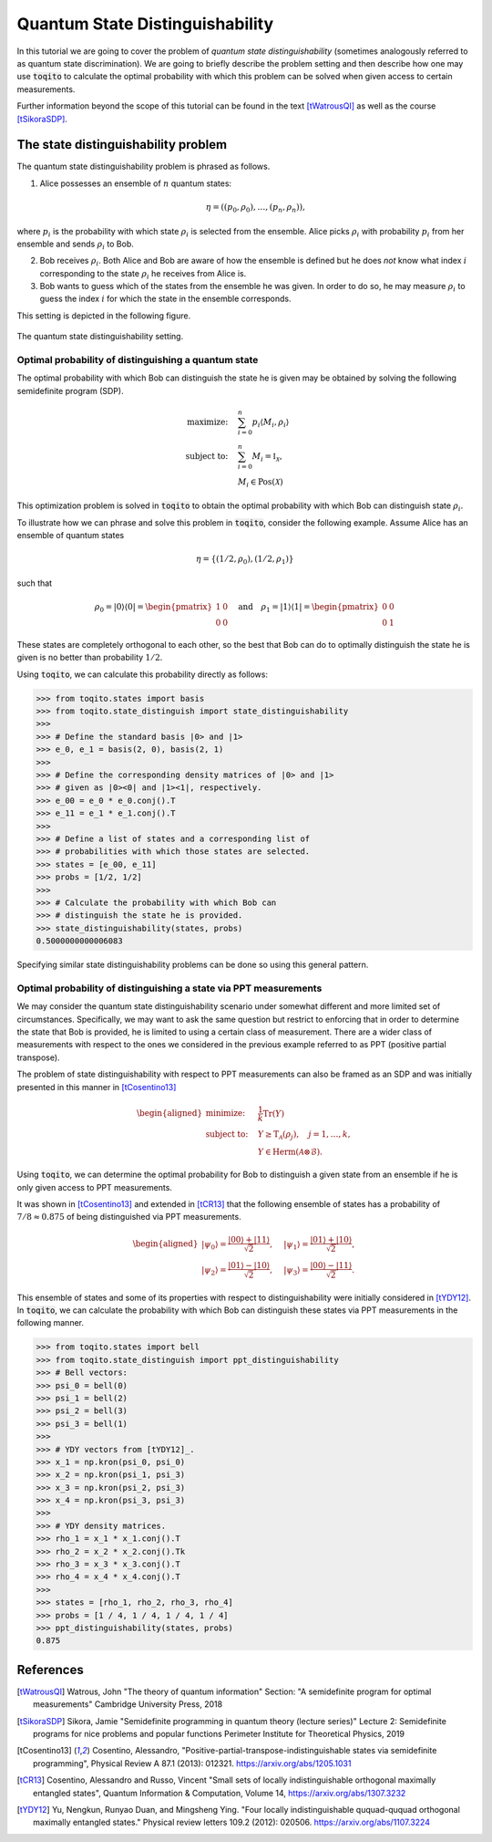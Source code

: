 Quantum State Distinguishability
==================================

In this tutorial we are going to cover the problem of *quantum state
distinguishability* (sometimes analogously referred to as quantum state
discrimination). We are going to briefly describe the problem setting and then
describe how one may use :code:`toqito` to calculate the optimal probability
with which this problem can be solved when given access to certain
measurements.

Further information beyond the scope of this tutorial can be found in the text
[tWatrousQI]_ as well as the course [tSikoraSDP]_.

The state distinguishability problem
-------------------------------------

The quantum state distinguishability problem is phrased as follows.

1. Alice possesses an ensemble of :math:`n` quantum states:

    .. math::
        \begin{equation}
            \eta = \left( (p_0, \rho_0), \ldots, (p_n, \rho_n)  \right),
        \end{equation}

where :math:`p_i` is the probability with which state :math:`\rho_i` is
selected from the ensemble. Alice picks :math:`\rho_i` with probability
:math:`p_i` from her ensemble and sends :math:`\rho_i` to Bob.

2. Bob receives :math:`\rho_i`. Both Alice and Bob are aware of how the
   ensemble is defined but he does *not* know what index :math:`i`
   corresponding to the state :math:`\rho_i` he receives from Alice is.

3. Bob wants to guess which of the states from the ensemble he was given. In
   order to do so, he may measure :math:`\rho_i` to guess the index :math:`i`
   for which the state in the ensemble corresponds.

This setting is depicted in the following figure.

.. figure:: figures/quantum_state_distinguish.svg
   :alt: quantum state distinguishability
   :align: center

   The quantum state distinguishability setting.

Optimal probability of distinguishing a quantum state
^^^^^^^^^^^^^^^^^^^^^^^^^^^^^^^^^^^^^^^^^^^^^^^^^^^^^

The optimal probability with which Bob can distinguish the state he is given
may be obtained by solving the following semidefinite program (SDP).

.. math::
    \begin{align*}
        \text{maximize:} \quad & \sum_{i=0}^n p_i \langle M_i,
        \rho_i \rangle \\
        \text{subject to:} \quad & \sum_{i=0}^n M_i = \mathbb{I}_{\mathcal{X}},\\
                                 & M_i \in \text{Pos}(\mathcal{X})
    \end{align*}

This optimization problem is solved in :code:`toqito` to obtain the optimal
probability with which Bob can distinguish state :math:`\rho_i`.

To illustrate how we can phrase and solve this problem in :code:`toqito`,
consider the following example. Assume Alice has an ensemble of quantum states

.. math::
    \eta = \{ (1/2, \rho_0), (1/2, \rho_1) \}

such that 

.. math::
    \rho_0 = | 0 \rangle \langle 0 | = \begin{pmatrix}
                1 & 0 \\
                0 & 0
             \end{pmatrix} \quad \text{and} \quad
    \rho_1 = | 1 \rangle \langle 1 | = \begin{pmatrix}
                0 & 0 \\
                0 & 1
             \end{pmatrix}


These states are completely orthogonal to each other, so the best that Bob can
do to optimally distinguish the state he is given is no better than probability
:math:`1/2`.

Using :code:`toqito`, we can calculate this probability directly as follows:

.. code-block:: python

    >>> from toqito.states import basis
    >>> from toqito.state_distinguish import state_distinguishability
    >>> 
    >>> # Define the standard basis |0> and |1>
    >>> e_0, e_1 = basis(2, 0), basis(2, 1)
    >>>
    >>> # Define the corresponding density matrices of |0> and |1> 
    >>> # given as |0><0| and |1><1|, respectively.
    >>> e_00 = e_0 * e_0.conj().T
    >>> e_11 = e_1 * e_1.conj().T
    >>>
    >>> # Define a list of states and a corresponding list of 
    >>> # probabilities with which those states are selected.
    >>> states = [e_00, e_11] 
    >>> probs = [1/2, 1/2]
    >>>
    >>> # Calculate the probability with which Bob can 
    >>> # distinguish the state he is provided.
    >>> state_distinguishability(states, probs)
    0.5000000000006083

Specifying similar state distinguishability problems can be done so using this
general pattern.

Optimal probability of distinguishing a state via PPT measurements
^^^^^^^^^^^^^^^^^^^^^^^^^^^^^^^^^^^^^^^^^^^^^^^^^^^^^^^^^^^^^^^^^^

We may consider the quantum state distinguishability scenario under somewhat
different and more limited set of circumstances. Specifically, we may want to
ask the same question but restrict to enforcing that in order to determine the
state that Bob is provided, he is limited to using a certain class of
measurement. There are a wider class of measurements with respect to the ones
we considered in the previous example referred to as PPT (positive partial
transpose).

The problem of state distinguishability with respect to PPT measurements can
also be framed as an SDP and was initially presented in this manner in
[tCosentino13]_

.. math::

    \begin{equation}
        \begin{aligned}
            \text{minimize:} \quad & \frac{1}{k} \text{Tr}(Y) \\
            \text{subject to:} \quad & Y \geq \text{T}_{\mathcal{A}}
                                      (\rho_j), \quad j = 1, \ldots, k, \\
                                     & Y \in \text{Herm}(\mathcal{A} \otimes
                                      \mathcal{B}).
        \end{aligned}
    \end{equation}

Using :code:`toqito`, we can determine the optimal probability for Bob to
distinguish a given state from an ensemble if he is only given access to PPT
measurements. 

It was shown in [tCosentino13]_ and extended in [tCR13]_ that the following
ensemble of states has a probability of :math:`7/8 \approx 0.875` of being
distinguished via PPT measurements.

.. math::
    \begin{equation}
        \begin{aligned}
        | \psi_0 \rangle = \frac{| 00\rangle + | 11\rangle}{\sqrt{2}}, &\quad
        | \psi_1 \rangle = \frac{| 01\rangle + | 10\rangle}{\sqrt{2}}, \\
        | \psi_2 \rangle = \frac{| 01\rangle - | 10\rangle}{\sqrt{2}}, &\quad
        | \psi_3 \rangle = \frac{| 00\rangle - | 11\rangle}{\sqrt{2}}.
        \end{aligned}
    \end{equation}

This ensemble of states and some of its properties with respect to
distinguishability were initially considered in [tYDY12]_. In :code:`toqito`,
we can calculate the probability with which Bob can distinguish these states
via PPT measurements in the following manner.

.. code-block:: python

    >>> from toqito.states import bell
    >>> from toqito.state_distinguish import ppt_distinguishability
    >>> # Bell vectors:
    >>> psi_0 = bell(0)
    >>> psi_1 = bell(2)
    >>> psi_2 = bell(3)
    >>> psi_3 = bell(1)
    >>>
    >>> # YDY vectors from [tYDY12]_.
    >>> x_1 = np.kron(psi_0, psi_0)
    >>> x_2 = np.kron(psi_1, psi_3)
    >>> x_3 = np.kron(psi_2, psi_3)
    >>> x_4 = np.kron(psi_3, psi_3)
    >>>
    >>> # YDY density matrices.
    >>> rho_1 = x_1 * x_1.conj().T
    >>> rho_2 = x_2 * x_2.conj().Tk
    >>> rho_3 = x_3 * x_3.conj().T
    >>> rho_4 = x_4 * x_4.conj().T
    >>>
    >>> states = [rho_1, rho_2, rho_3, rho_4]
    >>> probs = [1 / 4, 1 / 4, 1 / 4, 1 / 4]
    >>> ppt_distinguishability(states, probs)
    0.875

References
------------------------------
.. [tWatrousQI] Watrous, John
    "The theory of quantum information"
    Section: "A semidefinite program for optimal measurements"
    Cambridge University Press, 2018

.. [tSikoraSDP] Sikora, Jamie
    "Semidefinite programming in quantum theory (lecture series)"
    Lecture 2: Semidefinite programs for nice problems and popular functions
    Perimeter Institute for Theoretical Physics, 2019

.. [tCosentino13] Cosentino, Alessandro,
    "Positive-partial-transpose-indistinguishable states via semidefinite programming",
    Physical Review A 87.1 (2013): 012321.
    https://arxiv.org/abs/1205.1031

.. [tCR13] Cosentino, Alessandro and Russo, Vincent
    "Small sets of locally indistinguishable orthogonal maximally entangled states",
    Quantum Information & Computation, Volume 14, 
    https://arxiv.org/abs/1307.3232

.. [tYDY12] Yu, Nengkun, Runyao Duan, and Mingsheng Ying.
    "Four locally indistinguishable ququad-ququad orthogonal
    maximally entangled states."
    Physical review letters 109.2 (2012): 020506.
    https://arxiv.org/abs/1107.3224
